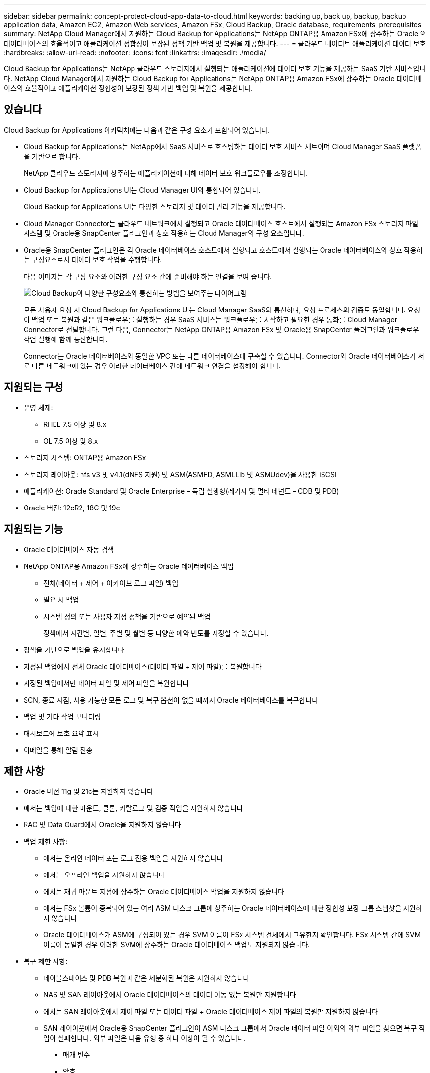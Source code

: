 ---
sidebar: sidebar 
permalink: concept-protect-cloud-app-data-to-cloud.html 
keywords: backing up, back up, backup, backup application data, Amazon EC2, Amazon Web services, Amazon FSx, Cloud Backup, Oracle database, requirements, prerequisites 
summary: NetApp Cloud Manager에서 지원하는 Cloud Backup for Applications는 NetApp ONTAP용 Amazon FSx에 상주하는 Oracle ® 데이터베이스의 효율적이고 애플리케이션 정합성이 보장된 정책 기반 백업 및 복원을 제공합니다. 
---
= 클라우드 네이티브 애플리케이션 데이터 보호
:hardbreaks:
:allow-uri-read: 
:nofooter: 
:icons: font
:linkattrs: 
:imagesdir: ./media/


[role="lead"]
Cloud Backup for Applications는 NetApp 클라우드 스토리지에서 실행되는 애플리케이션에 데이터 보호 기능을 제공하는 SaaS 기반 서비스입니다. NetApp Cloud Manager에서 지원하는 Cloud Backup for Applications는 NetApp ONTAP용 Amazon FSx에 상주하는 Oracle 데이터베이스의 효율적이고 애플리케이션 정합성이 보장된 정책 기반 백업 및 복원을 제공합니다.



== 있습니다

Cloud Backup for Applications 아키텍처에는 다음과 같은 구성 요소가 포함되어 있습니다.

* Cloud Backup for Applications는 NetApp에서 SaaS 서비스로 호스팅하는 데이터 보호 서비스 세트이며 Cloud Manager SaaS 플랫폼을 기반으로 합니다.
+
NetApp 클라우드 스토리지에 상주하는 애플리케이션에 대해 데이터 보호 워크플로우를 조정합니다.

* Cloud Backup for Applications UI는 Cloud Manager UI와 통합되어 있습니다.
+
Cloud Backup for Applications UI는 다양한 스토리지 및 데이터 관리 기능을 제공합니다.

* Cloud Manager Connector는 클라우드 네트워크에서 실행되고 Oracle 데이터베이스 호스트에서 실행되는 Amazon FSx 스토리지 파일 시스템 및 Oracle용 SnapCenter 플러그인과 상호 작용하는 Cloud Manager의 구성 요소입니다.
* Oracle용 SnapCenter 플러그인은 각 Oracle 데이터베이스 호스트에서 실행되고 호스트에서 실행되는 Oracle 데이터베이스와 상호 작용하는 구성요소로서 데이터 보호 작업을 수행합니다.
+
다음 이미지는 각 구성 요소와 이러한 구성 요소 간에 준비해야 하는 연결을 보여 줍니다.

+
image:diagram_nativecloud_backup_app.png["Cloud Backup이 다양한 구성요소와 통신하는 방법을 보여주는 다이어그램"]

+
모든 사용자 요청 시 Cloud Backup for Applications UI는 Cloud Manager SaaS와 통신하며, 요청 프로세스의 검증도 동일합니다. 요청이 백업 또는 복원과 같은 워크플로우를 실행하는 경우 SaaS 서비스는 워크플로우를 시작하고 필요한 경우 통화를 Cloud Manager Connector로 전달합니다. 그런 다음, Connector는 NetApp ONTAP용 Amazon FSx 및 Oracle용 SnapCenter 플러그인과 워크플로우 작업 실행에 함께 통신합니다.

+
Connector는 Oracle 데이터베이스와 동일한 VPC 또는 다른 데이터베이스에 구축할 수 있습니다. Connector와 Oracle 데이터베이스가 서로 다른 네트워크에 있는 경우 이러한 데이터베이스 간에 네트워크 연결을 설정해야 합니다.





== 지원되는 구성

* 운영 체제:
+
** RHEL 7.5 이상 및 8.x
** OL 7.5 이상 및 8.x


* 스토리지 시스템: ONTAP용 Amazon FSx
* 스토리지 레이아웃: nfs v3 및 v4.1(dNFS 지원) 및 ASM(ASMFD, ASMLLib 및 ASMUdev)을 사용한 iSCSI
* 애플리케이션: Oracle Standard 및 Oracle Enterprise – 독립 실행형(레거시 및 멀티 테넌트 – CDB 및 PDB)
* Oracle 버전: 12cR2, 18C 및 19c




== 지원되는 기능

* Oracle 데이터베이스 자동 검색
* NetApp ONTAP용 Amazon FSx에 상주하는 Oracle 데이터베이스 백업
+
** 전체(데이터 + 제어 + 아카이브 로그 파일) 백업
** 필요 시 백업
** 시스템 정의 또는 사용자 지정 정책을 기반으로 예약된 백업
+
정책에서 시간별, 일별, 주별 및 월별 등 다양한 예약 빈도를 지정할 수 있습니다.



* 정책을 기반으로 백업을 유지합니다
* 지정된 백업에서 전체 Oracle 데이터베이스(데이터 파일 + 제어 파일)를 복원합니다
* 지정된 백업에서만 데이터 파일 및 제어 파일을 복원합니다
* SCN, 종료 시점, 사용 가능한 모든 로그 및 복구 옵션이 없을 때까지 Oracle 데이터베이스를 복구합니다
* 백업 및 기타 작업 모니터링
* 대시보드에 보호 요약 표시
* 이메일을 통해 알림 전송




== 제한 사항

* Oracle 버전 11g 및 21c는 지원하지 않습니다
* 에서는 백업에 대한 마운트, 클론, 카탈로그 및 검증 작업을 지원하지 않습니다
* RAC 및 Data Guard에서 Oracle을 지원하지 않습니다
* 백업 제한 사항:
+
** 에서는 온라인 데이터 또는 로그 전용 백업을 지원하지 않습니다
** 에서는 오프라인 백업을 지원하지 않습니다
** 에서는 재귀 마운트 지점에 상주하는 Oracle 데이터베이스 백업을 지원하지 않습니다
** 에서는 FSx 볼륨이 중복되어 있는 여러 ASM 디스크 그룹에 상주하는 Oracle 데이터베이스에 대한 정합성 보장 그룹 스냅샷을 지원하지 않습니다
** Oracle 데이터베이스가 ASM에 구성되어 있는 경우 SVM 이름이 FSx 시스템 전체에서 고유한지 확인합니다. FSx 시스템 간에 SVM 이름이 동일한 경우 이러한 SVM에 상주하는 Oracle 데이터베이스 백업도 지원되지 않습니다.


* 복구 제한 사항:
+
** 테이블스페이스 및 PDB 복원과 같은 세분화된 복원은 지원하지 않습니다
** NAS 및 SAN 레이아웃에서 Oracle 데이터베이스의 데이터 이동 없는 복원만 지원합니다
** 에서는 SAN 레이아웃에서 제어 파일 또는 데이터 파일 + Oracle 데이터베이스 제어 파일의 복원만 지원하지 않습니다
** SAN 레이아웃에서 Oracle용 SnapCenter 플러그인이 ASM 디스크 그룹에서 Oracle 데이터 파일 이외의 외부 파일을 찾으면 복구 작업이 실패합니다. 외부 파일은 다음 유형 중 하나 이상이 될 수 있습니다.
+
*** 매개 변수
*** 암호
*** 보관 로그
*** 온라인 로그
*** ASM 매개 변수 파일입니다.
+
매개 변수, 암호 및 아카이브 로그 유형의 외부 파일을 재정의하려면 강제 데이터 이동 없이 복원 확인란을 선택해야 합니다.

+

NOTE: 다른 유형의 외부 파일이 있는 경우 복원 작업이 실패하고 데이터베이스를 복구할 수 없습니다. 다른 유형의 외부 파일이 있는 경우 복원 작업을 수행하기 전에 해당 파일을 삭제하거나 다른 위치로 이동해야 합니다.

+
알려진 문제로 인해 UI의 작업 페이지에 외부 파일이 있기 때문에 실패 메시지가 표시되지 않습니다. 문제의 원인을 알 수 있도록 SAN 사전 복원 단계 중에 오류가 발생한 경우 커넥터 로그를 확인하십시오.






